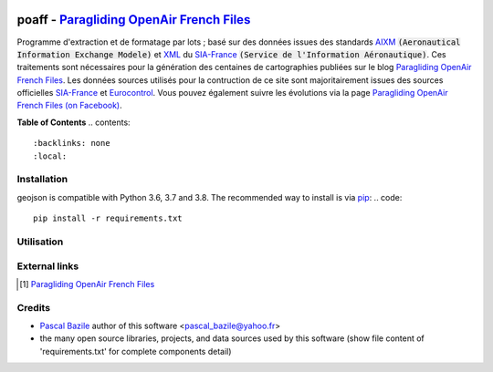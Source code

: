 .. image:: http://pascal.bazile.free.fr/paraglidingFolder/divers/GPS/OpenAir-Format/img/Paragliding-OpenAir-FrenchFiles_SiaEurocontrol.jpg
   :target: http://pascal.bazile.free.fr/paraglidingFolder/divers/GPS/OpenAir-Format/
   :alt: Paragliding OpenAir FrenchFiles


poaff - `Paragliding OpenAir French Files`_
==============
.. code::
	/!\ ATTENTION: Seules des données officielles doivent êtres utilisées pour la navigation aérienne.
	/!\ WARNING  : Only official data must be used for air navigation


Programme d'extraction et de formatage par lots ; basé sur des données issues des standards AIXM_ :code:`(Aeronautical Information Exchange Modele)` et XML_ du SIA-France_ :code:`(Service de l'Information Aéronautique)`.
Ces traitements sont nécessaires pour la génération des centaines de cartographies publiées sur le blog `Paragliding OpenAir French Files`_.
Les données sources utilisés pour la contruction de ce site sont majoritairement issues des sources officielles SIA-France_ et Eurocontrol_.
Vous pouvez également suivre les évolutions via la page `Paragliding OpenAir French Files (on Facebook)`_.


**Table of Contents**
.. contents::
   :backlinks: none
   :local:


Installation
------------
geojson is compatible with Python 3.6, 3.7 and 3.8. The recommended way to install is via pip_:
.. code::
  pip install -r requirements.txt



Utilisation
-----------
.. code:: python
	>>> #!/usr/bin/env python3  
	>>> $ python3 poaff.py  


External links
--------------
.. [1] `Paragliding OpenAir French Files`_


Credits
-------
* `Pascal Bazile`_ author of this software <pascal_bazile@yahoo.fr>
* the many open source libraries, projects, and data sources used by this software (show file content of 'requirements.txt' for complete components detail)


.. _Pascal Bazile: https://github.com/BPascal-91/
.. _Paragliding OpenAir French Files: http://pascal.bazile.free.fr/paraglidingFolder/divers/GPS/OpenAir-Format/
.. _Paragliding OpenAir French Files (on Facebook): https://www.facebook.com/Paragliding-OpenAir-FrenchFiles-102040114894513/
.. _Carte OACI France: https://www.geoportail.gouv.fr/donnees/carte-oaci-vfr
.. _AIXM: http://www.aixm.aero/
.. _SIA-France: https://www.sia.aviation-civile.gouv.fr/
.. _Eurocontrol: https://www.eurocontrol.int/
.. _XML: https://www.w3.org/TR/xml/
.. _GeoJSON: http://geojson.org/
.. _pip: http://www.pip-installer.org

